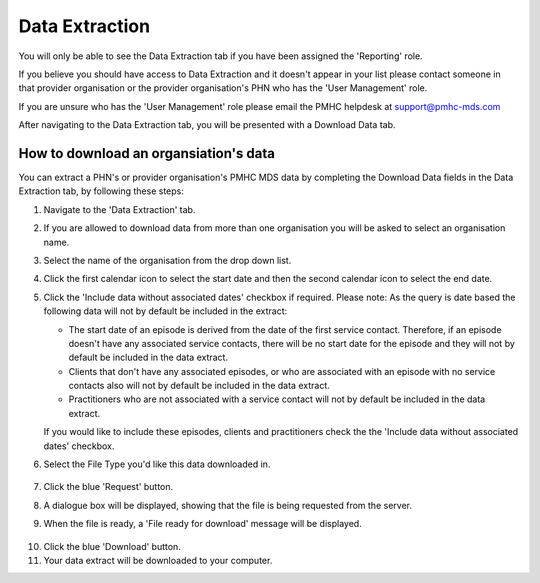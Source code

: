 .. _data_extraction:

Data Extraction
===============

You will only be able to see the Data Extraction tab if you have been assigned
the 'Reporting' role.

If you believe you should have access to Data Extraction and it doesn't appear
in your list please contact someone in that provider organisation or the
provider organisation's PHN who has the 'User Management' role.

If you are unsure who has the 'User Management' role please email the PMHC
helpdesk at support@pmhc-mds.com

After navigating to the Data Extraction tab, you will be presented with a
Download Data tab.

.. figure:: screen-shots/data-extract.png
   :alt: PMHC MDS Organisations

.. _view_data_extract:

How to download an organsiation's data
^^^^^^^^^^^^^^^^^^^^^^^^^^^^^^^^^^^^^^

You can extract a PHN's or provider organisation's PMHC MDS data by completing
the Download Data fields in the Data Extraction tab, by following these steps:

1. Navigate to the 'Data Extraction' tab.
2. If you are allowed to download data from more than one organisation you will be
   asked to select an organisation name.
3. Select the name of the organisation from the drop down list.
4. Click the first calendar icon to select the start date and then the second
   calendar icon to select the end date.
5. Click the 'Include data without associated dates' checkbox if required.
   Please note: As the query is date based the following data will not by default be included in the extract:

   * The start date of an episode is derived from the date of the first service contact.
     Therefore, if an episode doesn't have any associated service contacts, there will be
     no start date for the episode and they will not by default be included in the data extract.
   * Clients that don't have any associated episodes, or who are associated
     with an episode with no service contacts also will not by default be included in the data extract.
   * Practitioners who are not associated with a service contact will not by default be included
     in the data extract.

   If you would like to include these episodes, clients and practitioners check the
   the 'Include data without associated dates' checkbox.
6. Select the File Type you'd like this data downloaded in.

   .. figure:: screen-shots/view-data-extract-form.png
      :alt: PMHC MDS File Selected

7. Click the blue 'Request' button.
8. A dialogue box will be displayed, showing that the file is being requested from the server.
9. When the file is ready, a 'File ready for download' message will be displayed.

.. figure:: screen-shots/requesting-data.png
   :alt: PMHC MDS File Selected

10. Click the blue 'Download' button.
11. Your data extract will be downloaded to your computer.
